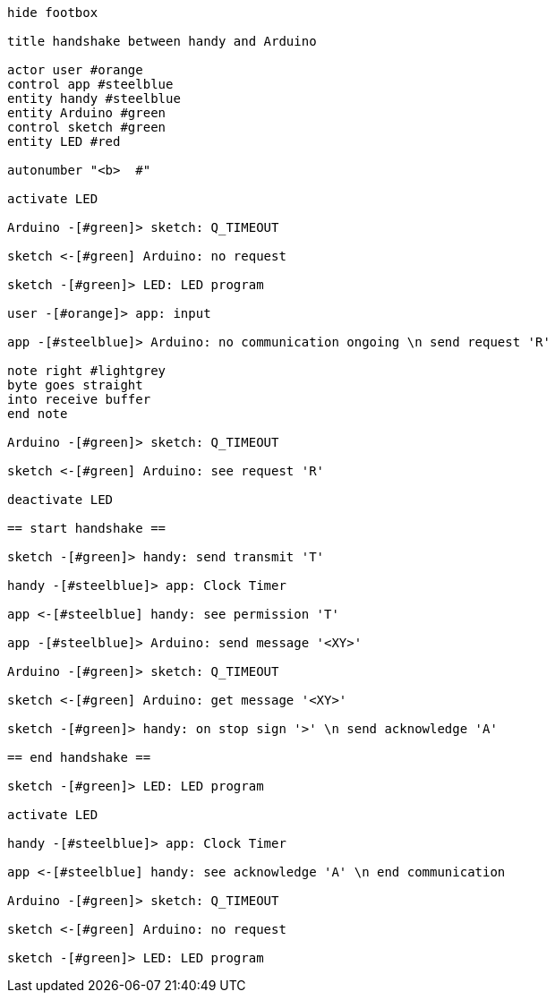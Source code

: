 [uml,handshake.png]
----

hide footbox

title handshake between handy and Arduino

actor user #orange
control app #steelblue
entity handy #steelblue
entity Arduino #green
control sketch #green
entity LED #red

autonumber "<b>  #"

activate LED

Arduino -[#green]> sketch: Q_TIMEOUT

sketch <-[#green] Arduino: no request

sketch -[#green]> LED: LED program

user -[#orange]> app: input

app -[#steelblue]> Arduino: no communication ongoing \n send request 'R'

note right #lightgrey
byte goes straight
into receive buffer
end note

Arduino -[#green]> sketch: Q_TIMEOUT

sketch <-[#green] Arduino: see request 'R'

deactivate LED

== start handshake ==

sketch -[#green]> handy: send transmit 'T'

handy -[#steelblue]> app: Clock Timer

app <-[#steelblue] handy: see permission 'T'

app -[#steelblue]> Arduino: send message '<XY>'

Arduino -[#green]> sketch: Q_TIMEOUT

sketch <-[#green] Arduino: get message '<XY>'

sketch -[#green]> handy: on stop sign '>' \n send acknowledge 'A'

== end handshake ==

sketch -[#green]> LED: LED program

activate LED

handy -[#steelblue]> app: Clock Timer

app <-[#steelblue] handy: see acknowledge 'A' \n end communication

Arduino -[#green]> sketch: Q_TIMEOUT

sketch <-[#green] Arduino: no request

sketch -[#green]> LED: LED program

----